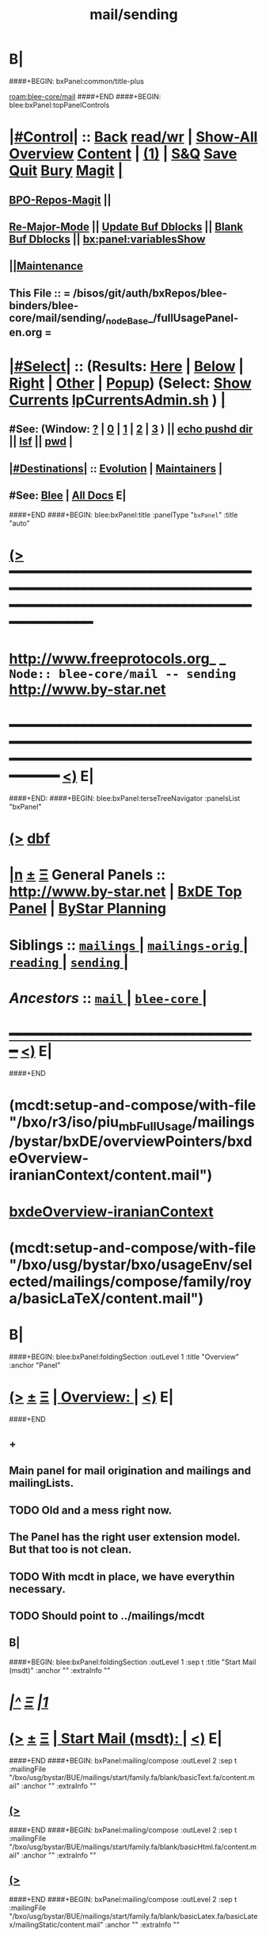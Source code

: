 * B|
####+BEGIN: bxPanel:common/title-plus
#+title: mail/sending
#+roam_tags: branch
#+roam_key: blee-core/mail/sending
[[roam:blee-core/mail]]
####+END
####+BEGIN: blee:bxPanel:topPanelControls
*  [[elisp:(org-cycle)][|#Control|]] :: [[elisp:(blee:bnsm:menu-back)][Back]] [[elisp:(toggle-read-only)][read/wr]] | [[elisp:(show-all)][Show-All]]  [[elisp:(org-shifttab)][Overview]]  [[elisp:(progn (org-shifttab) (org-content))][Content]] | [[elisp:(delete-other-windows)][(1)]] | [[elisp:(progn (save-buffer) (kill-buffer))][S&Q]] [[elisp:(save-buffer)][Save]] [[elisp:(kill-buffer)][Quit]] [[elisp:(bury-buffer)][Bury]]  [[elisp:(magit)][Magit]]  [[elisp:(org-cycle)][| ]]
**  [[elisp:(bap:magit:bisos:current-bpo-repos/visit)][BPO-Repos-Magit]] ||
**  [[elisp:(blee:buf:re-major-mode)][Re-Major-Mode]] ||  [[elisp:(org-dblock-update-buffer-bx)][Update Buf Dblocks]] || [[elisp:(org-dblock-bx-blank-buffer)][Blank Buf Dblocks]] || [[elisp:(bx:panel:variablesShow)][bx:panel:variablesShow]]
**  [[elisp:(blee:menu-sel:comeega:maintenance:popupMenu)][||Maintenance]]
**  This File :: *= /bisos/git/auth/bxRepos/blee-binders/blee-core/mail/sending/_nodeBase_/fullUsagePanel-en.org =*
*  [[elisp:(org-cycle)][|#Select|]]  :: (Results: [[elisp:(blee:bnsm:results-here)][Here]] | [[elisp:(blee:bnsm:results-split-below)][Below]] | [[elisp:(blee:bnsm:results-split-right)][Right]] | [[elisp:(blee:bnsm:results-other)][Other]] | [[elisp:(blee:bnsm:results-popup)][Popup]]) (Select:  [[elisp:(lsip-local-run-command "lpCurrentsAdmin.sh -i currentsGetThenShow")][Show Currents]]  [[elisp:(lsip-local-run-command "lpCurrentsAdmin.sh")][lpCurrentsAdmin.sh]] ) [[elisp:(org-cycle)][| ]]
**  #See:  (Window: [[elisp:(blee:bnsm:results-window-show)][?]] | [[elisp:(blee:bnsm:results-window-set 0)][0]] | [[elisp:(blee:bnsm:results-window-set 1)][1]] | [[elisp:(blee:bnsm:results-window-set 2)][2]] | [[elisp:(blee:bnsm:results-window-set 3)][3]] ) || [[elisp:(lsip-local-run-command-here "echo pushd dest")][echo pushd dir]] || [[elisp:(lsip-local-run-command-here "lsf")][lsf]] || [[elisp:(lsip-local-run-command-here "pwd")][pwd]] |
**  [[elisp:(org-cycle)][|#Destinations|]] :: [[Evolution]] | [[Maintainers]]  [[elisp:(org-cycle)][| ]]
**  #See:  [[elisp:(bx:bnsm:top:panel-blee)][Blee]] | [[elisp:(bx:bnsm:top:panel-listOfDocs)][All Docs]]  E|
####+END
####+BEGIN: blee:bxPanel:title :panelType "=bxPanel=" :title "auto"
* [[elisp:(show-all)][(>]] ━━━━━━━━━━━━━━━━━━━━━━━━━━━━━━━━━━━━━━━━━━━━━━━━━━━━━━━━━━━━━━━━━━━━━━━━━━━━━━━━━━━━━━━━━━━━━━━━━
*   [[img-link:file:/bisos/blee/env/images/fpfByStarElipseTop-50.png][http://www.freeprotocols.org]]_ _   ~Node:: blee-core/mail -- sending~   [[img-link:file:/bisos/blee/env/images/fpfByStarElipseBottom-50.png][http://www.by-star.net]]
* ━━━━━━━━━━━━━━━━━━━━━━━━━━━━━━━━━━━━━━━━━━━━━━━━━━━━━━━━━━━━━━━━━━━━━━━━━━━━━━━━━━━━━━━━━━━━━  [[elisp:(org-shifttab)][<)]] E|
####+END:
####+BEGIN: blee:bxPanel:terseTreeNavigator :panelsList "bxPanel"
* [[elisp:(show-all)][(>]] [[elisp:(describe-function 'org-dblock-write:blee:bxPanel:terseTreeNavigator)][dbf]]
* [[elisp:(show-all)][|n]]  _[[elisp:(blee:menu-sel:outline:popupMenu)][±]]_  _[[elisp:(blee:menu-sel:navigation:popupMenu)][Ξ]]_   General Panels ::   [[img-link:file:/bisos/blee/env/images/bystarInside.jpg][http://www.by-star.net]] *|*  [[elisp:(find-file "/libre/ByStar/InitialTemplates/activeDocs/listOfDocs/fullUsagePanel-en.org")][BxDE Top Panel]] *|* [[elisp:(blee:bnsm:panel-goto "/libre/ByStar/InitialTemplates/activeDocs/planning/Main")][ByStar Planning]]

*   *Siblings*   :: [[elisp:(blee:bnsm:panel-goto "/bisos/git/auth/bxRepos/blee-binders/blee-core/mail/mailings/_nodeBase_")][ =mailings= ]] *|* [[elisp:(blee:bnsm:panel-goto "/bisos/git/auth/bxRepos/blee-binders/blee-core/mail/mailings-orig/_nodeBase_")][ =mailings-orig= ]] *|* [[elisp:(blee:bnsm:panel-goto "/bisos/git/auth/bxRepos/blee-binders/blee-core/mail/reading/_nodeBase_")][ =reading= ]] *|* [[elisp:(blee:bnsm:panel-goto "/bisos/git/auth/bxRepos/blee-binders/blee-core/mail/sending/_nodeBase_")][ =sending= ]] *|*
*   /Ancestors/  :: [[elisp:(blee:bnsm:panel-goto "/bisos/git/auth/bxRepos/blee-binders/blee-core/mail/_nodeBase_")][ =mail= ]] *|* [[elisp:(blee:bnsm:panel-goto "/bisos/git/auth/bxRepos/blee-binders/blee-core/_nodeBase_")][ =blee-core= ]] *|*
*                                   _━━━━━━━━━━━━━━━━━━━━━━━━━━━━━━_                          [[elisp:(org-shifttab)][<)]] E|
####+END
*  (mcdt:setup-and-compose/with-file "/bxo/r3/iso/piu_mbFullUsage/mailings/bystar/bxDE/overviewPointers/bxdeOverview-iranianContext/content.mail")
*  [[elisp:(mcdt:setup-and-compose/with-file "/bxo/r3/iso/piu_mbFullUsage/mailings/bystar/bxDE/overviewPointers/bxdeOverview-iranianContext/content.mail")][bxdeOverview-iranianContext]]
*  (mcdt:setup-and-compose/with-file "/bxo/usg/bystar/bxo/usageEnv/selected/mailings/compose/family/roya/basicLaTeX/content.mail")
* B|
####+BEGIN: blee:bxPanel:foldingSection :outLevel 1 :title "Overview" :anchor "Panel"
* [[elisp:(show-all)][(>]]  _[[elisp:(blee:menu-sel:outline:popupMenu)][±]]_  _[[elisp:(blee:menu-sel:navigation:popupMenu)][Ξ]]_       [[elisp:(org-cycle)][| *Overview:* |]] <<Panel>>   [[elisp:(org-shifttab)][<)]] E|
####+END
** +
** Main panel for mail origination and mailings and mailingLists.
** TODO Old and a mess right now.
** The Panel has the right user extension model. But that too is not clean.
** TODO With mcdt in place, we have everythin necessary.
** TODO Should point to ../mailings/mcdt
** B|
####+BEGIN: blee:bxPanel:foldingSection :outLevel 1 :sep t :title "Start Mail (msdt)" :anchor "" :extraInfo ""
* /[[elisp:(beginning-of-buffer)][|^]]  [[elisp:(blee:menu-sel:navigation:popupMenu)][Ξ]] [[elisp:(delete-other-windows)][|1]]/
* [[elisp:(show-all)][(>]]  _[[elisp:(blee:menu-sel:outline:popupMenu)][±]]_  _[[elisp:(blee:menu-sel:navigation:popupMenu)][Ξ]]_       [[elisp:(org-cycle)][| *Start Mail (msdt):* |]]    [[elisp:(org-shifttab)][<)]] E|
####+END
####+BEGIN: bxPanel:mailing/compose :outLevel 2 :sep t :mailingFile "/bxo/usg/bystar/BUE/mailings/start/family.fa/blank/basicText.fa/content.mail" :anchor "" :extraInfo ""
** [[elisp:(show-all)][(>]]
####+END
####+BEGIN: bxPanel:mailing/compose :outLevel 2 :sep t :mailingFile "/bxo/usg/bystar/BUE/mailings/start/family.fa/blank/basicHtml.fa/content.mail" :anchor "" :extraInfo ""
** [[elisp:(show-all)][(>]]
####+END
####+BEGIN: bxPanel:mailing/compose :outLevel 2 :sep t :mailingFile "/bxo/usg/bystar/BUE/mailings/start/family.fa/blank/basicLatex.fa/basicLatex/mailingStatic/content.mail" :anchor "" :extraInfo ""
** [[elisp:(show-all)][(>]]
####+END
####+BEGIN: bxPanel:mailing/compose :outLevel 2 :sep t :mailingFile "/bxo/usg/bystar/BUE/mailings/start/office.fa/blank/basicText.fa/content.mail" :anchor "" :extraInfo ""
** [[elisp:(show-all)][(>]]
####+END
####+BEGIN: bxPanel:mailing/compose :outLevel 2 :sep t :mailingFile "/bxo/usg/bystar/BUE/mailings/start/office.fa/blank/basicHtml.fa/content.mail" :anchor "" :extraInfo ""
** [[elisp:(show-all)][(>]]
####+END

####+BEGIN: blee:bxPanel:foldingSection :outLevel 1 :sep t :title "Start Test Mail" :anchor "" :extraInfo ""
* /[[elisp:(beginning-of-buffer)][|^]]  [[elisp:(blee:menu-sel:navigation:popupMenu)][Ξ]] [[elisp:(delete-other-windows)][|1]]/ 
* [[elisp:(show-all)][(>]]  _[[elisp:(blee:menu-sel:outline:popupMenu)][±]]_  _[[elisp:(blee:menu-sel:navigation:popupMenu)][Ξ]]_       [[elisp:(org-cycle)][| *Start Test Mail:* |]]    [[elisp:(org-shifttab)][<)]] E|
####+END
####+BEGIN: bxPanel:mailing|start :outLevel 2 :sep t :mailingFile "~/BUE/mailings/start/test/badbad/simpleCheck/content.mail" :anchor "" :extraInfo ""

####+END


*      ================
*      ================                         *Mail Sending -- BxDE+User*
*      ================
*      ======[[elisp:(org-cycle)][More]]======   _See Also_
**         *Related:*   [[elisp:(blee:bnsm:panel-goto "/libre/ByStar/InitialTemplates/activeDocs/bxServices/servicesManage/bxMailMta")][BxMailTransfer-SA]] | [[elisp:(blee:bnsm:panel-goto "/libre/ByStar/InitialTemplates/activeDocs/bxServices/servicesManage/bxMailAccess")][BxMailAccess-SA]]  | [[elisp:(blee:bnsm:panel-goto "/libre/ByStar/InitialTemplates/activeDocs/bxServices/mailManage")][BxResidentMTA]] | [[elisp:(blee:bnsm:panel-goto "/libre/ByStar/InitialTemplates/activeDocs/blee/mailCompose")][Blee Mail Sending]] |  [[elisp:(blee:bnsm:panel-goto "/libre/ByStar/InitialTemplates/activeDocs/blee/mailRead")][Blee Mail Receiving]]
**         *Related:*   [[elisp:(blee:bnsm:panel-goto "/libre/ByStar/InitialTemplates/activeDocs/blee/mailCompose/mailings")][ByStar BBDB Mailings Procedures]]  [[elisp:(find-file%20"/acct/employee/lsipusr/BUE/activeDocs/blee/mailCompose/mailings/fullUsagePanel-en.org")][User Mailings Collections]] 
**         *ByStar Email Facilities Document*    [[http://www.by-star.net/PLPC/180039][PLPC-180039]]     [[file:/lcnt/lgpc/bystar/permanent/usage/bleeEnFa][Dired]]   [[file:/lcnt/lgpc/bystar/permanent/usage/bleeEnFa/Notes.org][Notes.org]] 
**         *Bx Mail Serice Agent Picture*        [[elisp:(blee:bnsm:panel-goto "/libre/ByStar/InitialTemplates/activeDocs/bxServices/mailManage/roadmap")][RoadMap]]  ||   [[elisp:(find-file "/lcnt/lgpc/bystar/permanent/common/figures/qmail-bystar-wellknown-sa.pdf")][Embedded-Pdf]] | Viewer-Pdf | Edit-oda
**         *Bx Resident MTA Picture*             [[elisp:(blee:bnsm:panel-goto "/libre/ByStar/InitialTemplates/activeDocs/bxServices/mailManage/roadmap")][RoadMap]]  ||   [[elisp:(find-file "/lcnt/lgpc/bystar/permanent/common/figures/qmail-bystar-wellknown-ua.pdf")][Embedded-Pdf]] | Viewer-Pdf | Edit-oda*      ================
*          /ByStar:/  _Act_     *Gnus Mail Origination (Compose, Send, Etc)*
**      ====[[elisp:(org-cycle)][Fold]]====  [Plat]  Choose/Manage Outgoing Qmail smtp-auth-routes
**      ====[[elisp:(org-cycle)][Fold]]====  [Blee]  Choose Gnus Outgoing Method
**      ====[[elisp:(org-cycle)][Fold]]====  [Blee]  Manage ~/authinfo
***      ==[[elisp:(org-cycle)][Fold]]==  (bystar:mail:config-show)    ~/.authinfo
**     ============
**     [[elisp:(setq smtpmail-queue-mail t)][Queue Mail For Later -- Off-line]]     [[elisp:(smtpmail-send-queued-mail)][Send Queued Mail]]    [[elisp:(setq smtpmail-queue-mail nil)][Dont Queue -- Send Immediately]]
**     Mailings Auto Load
**     ============    [[elisp:(progn (server-start) (lsip-local-run-command "bxtStartMailing.sh -i recurseAutoLoadStartTop"))][Start Initialize]]
**     English:    blank                  [[elisp:(bystar:mail:compose:from "family")][family@]]   [[elisp:(bystar:mail:compose:from "desk")][desk@]]  [[elisp:(bystar:mail:compose:from "office")][office@]]  [[elisp:(bystar:mail:compose:from "friend")][friend@]]  [[elisp:(bystar:mail:compose:from "form")][form@]]  [[elisp:(bystar:mail:compose:from "job")][job@]]  [[elisp:(bystar:mail:compose:from "fyi")][fyi@]]
**                 html=hello+signature:  [[elisp:(bxms-compose-start-family-blank-basicHtml 1)][family@]]   [[elisp:(bxms-compose-start-desk-blank-basicHtml 1)][desk@]]  [[elisp:(bxms-compose-start-friend-blank-basicHtml 1)][friend@]]  [[elisp:(bxms-compose-start-job-blank-basicHtml 1)][job@]]
**                 Visit - Edit:          [[file:~/BUE/mailings/start/family/blank/basicHtml][family]]    [[file:~/BUE/mailings/start/desk/blank/basicHtml][desk]]   [[file:~/BUE/mailings/start/friend/blank/basicHtml][friend]]   [[file:~/BUE/mailings/start/job/blank/basicHtml][job]]
**                 Menu:            [[elisp:(bxms-compose-start-family-blank-menu 1)][family@]]   [[elisp:(bxms-compose-start-desk-blank-menu 1)][desk@]]  [[elisp:(bxms-compose-start-friend-blank-basicText 1)][friend@]]  [[elisp:(bxms-compose-start-job-blank-basicText 1)][job@]]
**                 Visit - Edit:    [[file:~/BUE/mailings/start/family/blank/menu][family]]    [[file:~/BUE/mailings/start/desk/blank/menu][desk]]   [[file:~/BUE/mailings/start/friend/blank/basicText][friend]]   [[file:~/BUE/mailings/start/job/blank/basicText][job]]
**     ============
**     Farsi:      html=hello+signature:  [[elisp:(bxms-compose-start-family.fa-blank-basicHtml.fa 1)][family.fa@]]  [[file:~/BUE/mailings/start/family.fa/blank/basicHtml.fa][Edit Family]] --  [[elisp:(bxms-compose-start-desk.fa-blank-basicHtml.fa 1)][desk.fa@]]  [[file:~/BUE/mailings/start/desk.fa/blank/basicHtml.fa][Edit Desk]] --  [[elisp:(bxms-compose-start-friend.fa-blank-basicHtml.fa 1)][friend.fa@]]  [[file:~/BUE/mailings/start/friend.fa/blank/basicHtml.fa][Edit Friend]]
**                 text=hello+signature:  [[elisp:(bxms-compose-start-family.fa-blank-basicText.fa 1)][family.fa@]]  [[file:~/BUE/mailings/start/family.fa/blank/basicText.fa][Edit Family]] --  [[elisp:(bxms-compose-start-desk.fa-blank-basicText.fa 1)][desk.fa@]]  [[file:~/BUE/mailings/start/desk.fa/blank/basicText.fa][Edit Desk]] --  [[elisp:(bxms-compose-start-friend.fa-blank-basicText.fa 1)][friend.fa@]]  [[file:~/BUE/mailings/start/friend.fa/blank/basicText.fa][Edit Friend]]
**     ============
**     Canned Email To:    Probe --  [[file:~/BUE/mailings/start/test/test/basicHtml/content.mail][To Test@]]   [[file:~/BUE/mailings/start/test/test/basicHtml][Edit Test]] --  [[file:~/BUE/mailings/start/test/badbad/simpleCheck/content.mail][To Bounce]]   [[file:~/BUE/mailings/start/test/badbad/simpleCheck][Edit Bounce]]   -- (visit-buffer "*trace of SMTP session to ...*")
**     ============
**     [[elisp:(find-file "~/BUE/inserts/moded/message-mode/")][Visit Inserts Directory]]
**     [[elisp:(server-start)][Server Start]]   -- Needed for Send Link
**     ============
**     Send Link To:  [[elisp:(murl-sendlink-toMohsen)][bookmark@basa]]  [[elisp:(murl-bbdbCapture)][bbdb Capture]]
**     Send Link From:  [[elisp:(murl-sendlink-fromFyi)][Fyi]]
*  [[elisp:(beginning-of-buffer)][Top]] ################ [[elisp:(delete-other-windows)][(1)]] 
*  [[elisp:(org-cycle)][| ]]  XeLaTeX Mail  ::         *StaticMailing XeLaTeX->html/pdf  (Compose, Send, Etc)*   [[elisp:(org-cycle)][| ]]
**  [[elisp:(org-cycle)][| ]]  bueMailStatic ::   [[elisp:(lsip-local-run-command "bueMailStatic.sh"))][bueMailStatic.sh]]
** [[elisp:(blee:menu-sel:outline:popupMenu)][+-]] [[elisp:(blee:menu-sel:navigation:popupMenu)][==]]   TeXMailFaEn    B|
####+BEGIN: blee:bxPanel:runResult :outLevel 2  :command "echo bueMailStatic.sh -h -v -n showRun -p base=/acct/employee/lsipusr/BUE/mailings/statics -p template=/libre/ByStar/InitialTemplates/mailing/staticMailing/faEn/generic -p header=/acct/employee/lsipusr/BUE/mailings/headers/faEn-family.mail -i staticStart mailingName"  :results "none" :comment "Edit mailingName" :afterComment ""
** [[elisp:(show-all)][(>]] [[elisp:(blee:menu-sel:outline:popupMenu)][+-]] [[elisp:(blee:menu-sel:navigation:popupMenu)][==]]     [[elisp:(lsip-local-run-command "echo bueMailStatic.sh -h -v -n showRun -p base=/acct/employee/lsipusr/BUE/mailings/statics -p template=/libre/ByStar/InitialTemplates/mailing/staticMailing/faEn/generic -p header=/acct/employee/lsipusr/BUE/mailings/headers/faEn-family.mail -i staticStart mailingName")][echo bueMailStatic.sh -h -v -n showRun -p base=/acct/employee/lsipusr/BUE/mailings/statics -p template=/libre/ByStar/InitialTemplates/mailing/staticMailing/faEn/generic -p header=/acct/employee/lsipusr/BUE/mailings/headers/faEn-family.mail -i staticStart mailingName]] *|*  =Edit mailingName= *|*    [[elisp:(org-shifttab)][<)]] E|
####+END:
** [[elisp:(blee:menu-sel:outline:popupMenu)][+-]] [[elisp:(blee:menu-sel:navigation:popupMenu)][==]]   TeXMailEnFa    B|
####+BEGIN: blee:bxPanel:runResult :outLevel 2  :command "echo bueMailStatic.sh -h -v -n showRun -p base=/acct/employee/lsipusr/BUE/mailings/statics -p template=/libre/ByStar/InitialTemplates/mailing/staticMailing/enFa/generic -p header=/acct/employee/lsipusr/BUE/mailings/headers/enFa-office.mail -i staticStart mailingName"  :results "none" :comment "Edit mailingName" :afterComment ""
** [[elisp:(show-all)][(>]] [[elisp:(blee:menu-sel:outline:popupMenu)][+-]] [[elisp:(blee:menu-sel:navigation:popupMenu)][==]]     [[elisp:(lsip-local-run-command "echo bueMailStatic.sh -h -v -n showRun -p base=/acct/employee/lsipusr/BUE/mailings/statics -p template=/libre/ByStar/InitialTemplates/mailing/staticMailing/enFa/generic -p header=/acct/employee/lsipusr/BUE/mailings/headers/enFa-office.mail -i staticStart mailingName")][echo bueMailStatic.sh -h -v -n showRun -p base=/acct/employee/lsipusr/BUE/mailings/statics -p template=/libre/ByStar/InitialTemplates/mailing/staticMailing/enFa/generic -p header=/acct/employee/lsipusr/BUE/mailings/headers/enFa-office.mail -i staticStart mailingName]] *|*  =Edit mailingName= *|*    [[elisp:(org-shifttab)][<)]] E|
####+END:

*      ================
*          /ByStar:/  _Act_         *Mailings -- bbdbMailings*   ---   [[elisp:(blee:bnsm:panel-goto "/libre/ByStar/InitialTemplates/activeDocs/blee/mailCompose/mailings")][ByStar BBDB Mailings Procedures]]   [[elisp:(lsip-local-run-command "bystarMailingStart.sh -i topTreeRecurseAutoLoad")][Initialize]]
*      ================
*          /User:/    _Act_         *User Mailings -- User bbdbMailings*   ---  [[elisp:(find-file%20"/acct/employee/lsipusr/BUE/activeDocs/blee/mailCompose/mailings/fullUsagePanel-en.org")][User Mailings Collections]]   [[elisp:(find-file%20"/acct/employee/lsipusr/BUE/activeDocs/blee/mailCompose/mailings/distStrategy/fullUsagePanel-en.org")][Mailings Strategy]]
*      ================
*  [[elisp:(org-cycle)][| ]]  /User-Dblock-Begins/  ::     *User Panels*   [[elisp:(org-cycle)][| ]]
####+BEGIN: bx:dblock:bnsm:user-extenstions-point-to

####+END:
*      /User-Dblock-Ends/    ::
*      ================
*                  *WebMail Origination*
**     ============
**  https://webmail.xxx
*      ================
*          /ByStar:/  _Information_   *Gnus Mail Origination Documentation*

**    [[Gnus Manual]]   [[Gnus Faq]]  [[Gnus Info]]

** Post Articles via Gmane

Get your authorization to post via Gmane
          o http://gmane.org/post.php
          o http://gmane.org/post-details.php

Subscribe to the list you want to post to i.e. that has nothing
      to do with Gmane and then disable mail delivery to you
      since it is not needed anymore because you get the
      information via Gmane and Gnus. If you do not disable it,
      you get every mail send to the ML (Mailing List) in
      question twice — once via Gmane as news and once send to
      your email address you made you subscription with. I would
      also recommend to disable the option which sends you your
      own postings to the list since it is also all on Gmane once
      you made a posting.

To finally post, visit the group you want to post a message to
and hit a if you want to write a new posting or use f
respectively F for followups.

####+BEGIN: bxPanel:realms:user|extend
* [[elisp:(show-all)][(>]]                                [[elisp:(org-cycle)][| *━━━━━━━━━━━━━━━━━━━━━━━━━━━━━━━* |]]
** Missing realmBaseDir /bxo/usg/bystar/bxo/usageEnv
 [[elisp:(org-shifttab)][<)]] E|
####+END
####+BEGIN: bxPanel:realms:site|extend
* [[elisp:(show-all)][(>]]                                [[elisp:(org-cycle)][| /━━━━━━━━━━━━━━━━━━━━━━━━━━━━━━━/ |]]                         
** Missing realmBaseDir /bxo/usg/bystar/bxo/site
 [[elisp:(org-shifttab)][<)]] E|
####+END
####+BEGIN: bxPanel:realms:platform|extend
* [[elisp:(show-all)][(>]]                                [[elisp:(org-cycle)][| =━━━━━━━━━━━━━━━━━━━━━━━━━━━━━━━= |]]                         
** Missing realmBaseDir /bxo/usg/bystar/bxo/platform
 [[elisp:(org-shifttab)][<)]] E|
####+END
####+BEGIN: blee:bxPanel:separator :outLevel 1
* /[[elisp:(beginning-of-buffer)][|^]] [[elisp:(blee:menu-sel:navigation:popupMenu)][==]] [[elisp:(delete-other-windows)][|1]]/
####+END
####+BEGIN: blee:bxPanel:evolution
* [[elisp:(show-all)][(>]] [[elisp:(describe-function 'org-dblock-write:blee:bxPanel:evolution)][dbf]]
*                                   _━━━━━━━━━━━━━━━━━━━━━━━━━━━━━━_
* [[elisp:(show-all)][|n]]  _[[elisp:(blee:menu-sel:outline:popupMenu)][±]]_  _[[elisp:(blee:menu-sel:navigation:popupMenu)][Ξ]]_     [[elisp:(org-cycle)][| *Maintenance:* | ]]  [[elisp:(blee:menu-sel:agenda:popupMenu)][||Agenda]]  <<Evolution>>  [[elisp:(org-shifttab)][<)]] E|
####+END
####+BEGIN: blee:bxPanel:foldingSection :outLevel 2 :title "Notes, Ideas, Tasks, Agenda" :anchor "Tasks"
** [[elisp:(show-all)][(>]]  _[[elisp:(blee:menu-sel:outline:popupMenu)][±]]_  _[[elisp:(blee:menu-sel:navigation:popupMenu)][Ξ]]_       [[elisp:(org-cycle)][| /Notes, Ideas, Tasks, Agenda:/ |]] <<Tasks>>   [[elisp:(org-shifttab)][<)]] E|
####+END
*** TODO Some Idea
####+BEGIN: blee:bxPanel:evolutionMaintainers
** [[elisp:(show-all)][(>]] [[elisp:(describe-function 'org-dblock-write:blee:bxPanel:evolutionMaintainers)][dbf]]
** [[elisp:(show-all)][|n]]  _[[elisp:(blee:menu-sel:outline:popupMenu)][±]]_  _[[elisp:(blee:menu-sel:navigation:popupMenu)][Ξ]]_       [[elisp:(org-cycle)][| /Bug Reports, Development Team:/ | ]]  <<Maintainers>>  
***  Problem Report                       ::   [[elisp:(find-file "")][Send debbug Email]]
***  Maintainers                          ::   [[bbdb:Mohsen.*Banan]]  :: http://mohsen.1.banan.byname.net  E|
####+END
* B|
####+BEGIN: blee:bxPanel:footerPanelControls
* [[elisp:(show-all)][(>]] ━━━━━━━━━━━━━━━━━━━━━━━━━━━━━━━━━━━━━━━━━━━━━━━━━━━━━━━━━━━━━━━━━━━━━━━━━━━━━━━━━━━━━━━━━━━━━━━━━ 
* /Footer Controls/ ::  [[elisp:(blee:bnsm:menu-back)][Back]]  [[elisp:(toggle-read-only)][toggle-read-only]]  [[elisp:(show-all)][Show-All]]  [[elisp:(org-shifttab)][Cycle Glob Vis]]  [[elisp:(delete-other-windows)][1 Win]]  [[elisp:(save-buffer)][Save]]   [[elisp:(kill-buffer)][Quit]]  [[elisp:(org-shifttab)][<)]] E|
####+END
####+BEGIN: blee:bxPanel:footerOrgParams
* [[elisp:(show-all)][(>]] [[elisp:(describe-function 'org-dblock-write:blee:bxPanel:footerOrgParams)][dbf]]
* [[elisp:(show-all)][|n]]  _[[elisp:(blee:menu-sel:outline:popupMenu)][±]]_  _[[elisp:(blee:menu-sel:navigation:popupMenu)][Ξ]]_     [[elisp:(org-cycle)][| *= Org-Mode Local Params: =* | ]]
#+STARTUP: overview
#+STARTUP: lognotestate
#+STARTUP: inlineimages
#+SEQ_TODO: TODO WAITING DELEGATED | DONE DEFERRED CANCELLED
#+TAGS: @desk(d) @home(h) @work(w) @withInternet(i) @road(r) call(c) errand(e)
#+CATEGORY: N:sending
####+END
####+BEGIN: blee:bxPanel:footerEmacsParams :primMode "org-mode"
* [[elisp:(show-all)][(>]] [[elisp:(describe-function 'org-dblock-write:blee:bxPanel:footerEmacsParams)][dbf]]
* [[elisp:(show-all)][|n]]  _[[elisp:(blee:menu-sel:outline:popupMenu)][±]]_  _[[elisp:(blee:menu-sel:navigation:popupMenu)][Ξ]]_     [[elisp:(org-cycle)][| *= Emacs Local Params: =* | ]]
# Local Variables:
# eval: (setq-local ~selectedSubject "noSubject")
# eval: (setq-local ~primaryMajorMode 'org-mode)
# eval: (setq-local ~blee:panelUpdater nil)
# eval: (setq-local ~blee:dblockEnabler nil)
# eval: (setq-local ~blee:dblockController "interactive")
# eval: (img-link-overlays)
# eval: (set-fill-column 115)
# eval: (blee:fill-column-indicator/enable)
# eval: (bx:load-file:ifOneExists "./panelActions.el")
# End:

####+END
